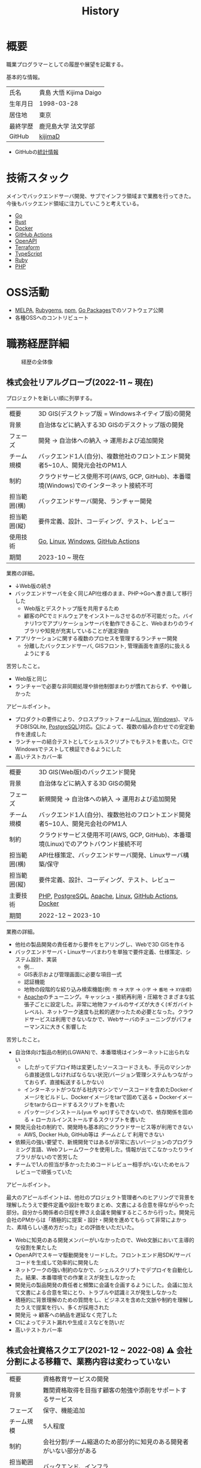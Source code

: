 :PROPERTIES:
:ID:       a0f58a2a-e92d-496e-9c81-dc5401ab314f
:mtime:    20241116005456
:ctime:    20210817003906
:END:
#+title: History
* 概要

職業プログラマーとしての履歴や展望を記載する。

基本的な情報。

|        |                      |
|--------+----------------------|
| 氏名    | 貴島 大悟 Kijima Daigo |
| 生年月日 | 1998-03-28           |
| 居住地  | 東京                  |
| 最終学歴 | 鹿児島大学 法文学部     |
| GitHub | [[https://github.com/kijimaD][kijimaD]]              |

- GitHubの[[https://github.com/kijimaD/central][統計情報]]

* 技術スタック

メインでバックエンドサーバ開発、サブでインフラ領域まで業務を行ってきた。今後もバックエンド領域に注力していこうと考えている。

- [[id:7cacbaa3-3995-41cf-8b72-58d6e07468b1][Go]]
- [[id:ddc21510-6693-4c1e-9070-db0dd2a8160b][Rust]]
- [[id:1658782a-d331-464b-9fd7-1f8233b8b7f8][Docker]]
- [[id:2d35ac9e-554a-4142-bba7-3c614cbfe4c4][GitHub Actions]]
- [[id:a833c386-3cca-49eb-969a-5af58991250d][OpenAPI]]
- [[id:9f6b36fd-a680-42db-a6f4-0ea21b355bc2][Terraform]]
- [[id:ad1527ee-63b3-4a9b-a553-10899f57c234][TypeScript]]
- [[id:cfd092c4-1bb2-43d3-88b1-9f647809e546][Ruby]]
- [[id:82360e75-76ce-4efa-aa24-f93adfce1f50][PHP]]

* OSS活動

- [[https://melpa.org/#/?q=kijimad][MELPA]], [[https://rubygems.org/profiles/kijimaD][Rubygems]], [[https://www.npmjs.com/~kijimad][npm]], [[https://pkg.go.dev/search?q=kijimaD][Go Packages]]でのソフトウェア公開
- 各種OSSへのコントリビュート

* 職務経歴詳細

#+caption: 経歴の全体像
[[file:./images/20240430-history.drawio.svg]]
** 株式会社リアルグローブ(2022-11 ~ 現在)

プロジェクトを新しい順に列挙する。

|            |                                                                               |
|------------+-------------------------------------------------------------------------------|
| 概要        | 3D GIS(デスクトップ版 = Windowsネイティブ版)の開発                                  |
| 背景        | 自治体などに納入する3D GISのデスクトップ版の開発                                     |
| フェーズ     | 開発 → 自治体への納入 → 運用および追加開発                                          |
| チーム規模   | バックエンド1人(自分)、複数他社のフロントエンド開発者5~10人、開発元会社のPM1人            |
| 制約        | クラウドサービス使用不可(AWS, GCP, GitHub)、本番環境(Windows)でのインターネット接続不可 |
| 担当範囲(横) | バックエンドサーバ開発、ランチャー開発                                               |
| 担当範囲(縦) | 要件定義、設計、コーディング、テスト、レビュー                                        |
| 使用技術     | [[id:7cacbaa3-3995-41cf-8b72-58d6e07468b1][Go]], [[id:7a81eb7c-8e2b-400a-b01a-8fa597ea527a][Linux]], [[id:a15d346a-f82e-4796-a78b-85a8d227f0ef][Windows]], [[id:2d35ac9e-554a-4142-bba7-3c614cbfe4c4][GitHub Actions]]                                            |
| 期間        | 2023-10 ~ 現在                                                                 |

業務の詳細。

- ↓Web版の続き
- バックエンドサーバを全く同じAPI仕様のまま、PHP->Goへ書き直して移行した
  - Web版とデスクトップ版を共用するため
  - 顧客のPCでミドルウェアをインストールさせるのが不可能だった。バイナリ1つでアプリケーションサーバを動作できること、Webまわりのライブラリや知見が充実していることが選定理由
- アプリケーションに関する複数のプロセスを管理するランチャー開発
  - 分離したバックエンドサーバ, GISフロント, 管理画面を直感的に扱えるようにする

苦労したこと。

- Web版と同じ
- ランチャーで必要な非同期処理や排他制御まわりが慣れておらず、やや難しかった

アピールポイント。

- プロダクトの要件により、クロスプラットフォーム([[id:7a81eb7c-8e2b-400a-b01a-8fa597ea527a][Linux]], [[id:a15d346a-f82e-4796-a78b-85a8d227f0ef][Windows]])、マルチDB(SQLite, [[id:752d725e-b834-4784-8110-c58f89bd4fa2][PostgreSQL]])対応。[[id:eaf6ed04-7927-4a16-ba94-fbb9f6e76166][CI]]によって、複数の組み合わせでの安定動作を達成した
- ランチャーの結合テストとしてシェルスクリプトでもテストを書いた。CIでWindowsでテストして検証できるようにした
- 高いテストカバー率

|            |                                                                             |
|------------+-----------------------------------------------------------------------------|
| 概要        | 3D GIS(Web版)のバックエンド開発                                                 |
| 背景        | 自治体などに納入する3D GISの開発                                                 |
| フェーズ     | 新規開発 →  自治体への納入 → 運用および追加開発                                    |
| チーム規模   | バックエンド1人(自分)、複数他社のフロントエンド開発者5~10人、開発元会社のPM1人          |
| 制約        | クラウドサービス使用不可(AWS, GCP, GitHub)、本番環境(Linux)でのアウトバウンド接続不可 |
| 担当範囲(横) | API仕様策定、バックエンドサーバ開発、Linuxサーバ構築/保守                           |
| 担当範囲(縦) | 要件定義、設計、コーディング、テスト、レビュー                                      |
| 主要技術     | [[id:82360e75-76ce-4efa-aa24-f93adfce1f50][PHP]], [[id:752d725e-b834-4784-8110-c58f89bd4fa2][PostgreSQL]], [[id:280d1f99-2c9f-47f9-aa05-9e394c5a07d4][Apache]], [[id:7a81eb7c-8e2b-400a-b01a-8fa597ea527a][Linux]], [[id:2d35ac9e-554a-4142-bba7-3c614cbfe4c4][GitHub Actions]], [[id:1658782a-d331-464b-9fd7-1f8233b8b7f8][Docker]]                      |
| 期間        | 2022-12 ~ 2023-10                                                           |

業務の詳細。

- 他社の製品開発の責任者から要件をヒアリングし、Webで3D GISを作る
- バックエンドサーバ・Linuxサーバまわりを単独で要件定義、仕様策定、システム設計、実装
  - 例...
  - GIS表示および管理画面に必要な項目一式
  - 認証機能
  - 地物の段階的な絞り込み検索機能(例: ~市~ → ~大字~ → ~小字~ → ~番地~ → ~XY座標~)
  - [[id:280d1f99-2c9f-47f9-aa05-9e394c5a07d4][Apache]]のチューニング。キャッシュ・接続再利用・圧縮をさまざまな拡張子ごとに設定した。非常に地物ファイルのサイズが大きく(ギガバイトレベル)、ネットワーク速度も比較的遅かったため必要となった。クラウドサービスは利用できないなかで、Webサーバのチューニングがパフォーマンスに大きく影響した

苦労したこと。

- 自治体向け製品の制約(LGWAN)で、本番環境はインターネットに出られない
  - したがってデプロイ時は変更したソースコードさえも、手元のマシンから直接送信しなければならない状況(バージョン管理システムもつながっておらず、直接転送するしかない)
  - インターネットがつながる社内マシンでソースコードを含めたDockerイメージをビルドし、Dockerイメージをtarで固めて送る + Dockerイメージをtarからロードするスクリプトを書いた
  - パッケージインストール(~yum~ や ~apt~)すらできないので、依存関係を固める + ローカルインストールするスクリプトを書いた
- 開発元会社の制約で、開発時も基本的にクラウドサービス等が利用できない
  - AWS, Docker Hub, GitHub等は /チームとして/ 利用できない
- 依頼元の強い要望で、新規開発ではあるが非常に古いバージョンのプログラミング言語、Webフレームワークを使用した。情報が出てこなかったりライブラリがないので苦労した
- チームで1人の担当が多かったためコードレビュー相手がいないためセルフレビューで頑張っていた

アピールポイント。

最大のアピールポイントは、他社のプロジェクト管理者へのヒアリングで背景を理解したうえで要件定義や設計を取りまとめ、文書による合意を得ながらやった部分。自分から関係者の日程を押さえ会議を開催するところから行った。開発元会社のPMからは「積極的に提案・設計・開発を進めてもらって非常によかった、素晴らしい進め方だった」との評価をいただいた。

- Webに知見のある開発メンバーがいなかったので、Web文脈において主導的な役割を果たした
- OpenAPIでスキーマ駆動開発をリードした。フロントエンド用SDK/サーバコードを生成して効率的に開発した
- ネットワークの強い制約のなかで、シェルスクリプトでデプロイを自動化した。結果、本番環境での作業ミスが発生しなかった
- 開発元の製品開発の責任者と頻繁に会議を企画するようにした。会議に加えて文書による合意を常にとり、トラブルや認識ミスが発生しなかった
- 積極的に背景理解のための質問をし、ビジネスを含めた文脈や制約を理解したうえで提案を行い、多くが採用された
- 開発元 → 顧客への納品を遅延なく完了した
- CIによってテスト漏れや生成ミスなどを防いだ
- 高いテストカバー率

** 株式会社資格スクエア(2021-12 ~ 2022-08) ⚠ 会社分割による移籍で、業務内容は変わっていない

|            |                                                          |
|------------+----------------------------------------------------------|
| 概要        | 資格教育サービスの開発                                       |
| 背景        | 難関資格取得を目指す顧客の勉強や添削をサポートするサービス         |
| フェーズ     | 保守、機能追加                                              |
| チーム規模   | 5人程度                                                   |
| 制約        | 会社分割/チーム縮退のため部分的に知見のある開発者がいない部分がある |
| 担当範囲(横) | バックエンド、インフラ                                       |
| 担当範囲(縦) | 設計、コーディング、テスト、レビュー                           |
| 使用技術     | Ruby on Rails, ECS, EC2, GitHub Actions                  |
| 期間        | 2021-12 ~ 2022-08                                        |

会社分割による、株式会社サイトビジットからの移籍。業務内容は変わらない。

- プロジェクト
  - マイページをリプレイス(5人程度のチーム)
    - リプレイスのベースとなる部分のAPI担当
  - 本番サービスコンテナ移行(単独)
    - 稼働中の[[id:e04aa1a3-509c-45b2-ac64-53d69c961214][Rails]]サービスをEC2 → ECSへ移行した
    - 数年間EC2インスタンスで稼働していたRailsサービス
    - CI/CDも含めて切り替え
    - ダウンタイム・障害なし
  - サービスのメイン機能リプレイス(5人程度のチーム)
    - API担当

- 特筆事項
  - 開発環境のdocker-composeの整備を行い、WEB開発をすべて[[id:1658782a-d331-464b-9fd7-1f8233b8b7f8][Docker]]上で行えるようにした
  - CIテストで本番環境に準拠する[[id:1658782a-d331-464b-9fd7-1f8233b8b7f8][Docker]]イメージを作成し使うようにした。本番環境に近い形でテストを行えるようにした
  - 本番環境のアップグレード。[[id:cfd092c4-1bb2-43d3-88b1-9f647809e546][Ruby]] 2.7.1 -> 2.7.4, [[id:e04aa1a3-509c-45b2-ac64-53d69c961214][Rails]] 6.0 -> 6.1。
  - 1月度のMVPを受賞した

** 株式会社サイトビジット(2020-10 ~ 2021-12)

|            |                                                       |
|------------+-------------------------------------------------------|
| 概要        | 資格教育サービスの開発                                    |
| 背景        | 難関資格取得を目指す顧客の勉強や添削をサポートするサービス      |
| フェーズ     | 保守、機能追加                                           |
| チーム規模   | 8人程度                                                |
| 制約        | サービス開始から数年経過し、部分的に負債が溜まっている部分がある |
| 担当範囲(横) | バックエンド、インフラ                                    |
| 担当範囲(縦) | 設計、コーディング、テスト、レビュー                        |
| 使用技術     | Ruby on Rails, ECS, EC2, GitHub Actions               |
| 期間        | 2020-10 ~ 2021-12                                     |

- 特筆事項
  - バックエンド、フロントエンド、テスト、インフラと幅広い範囲の業務を行った。既存の中規模リポジトリの保守運用
  - テスト開発のリーダーとしてテストを書きまくり、[[id:afccf86d-70b8-44c0-86a8-cdac25f7dfd3][RSpec]]カバレッジ率を向上(78% → 90%)させた。カバレッジ率を定期的にアナウンスすることで、チームに浸透させた。
  - 失敗率の高いテスト修正によるCI安定化
  - YouTube Analyticsを独自に詳細分析するGASプログラムを作成
  - 古いバージョンのRedashのデータ移行を伴う[[id:1658782a-d331-464b-9fd7-1f8233b8b7f8][Docker]]環境移行
  - 中規模のテーブル移行を伴う機能改修プロジェクト担当
** テンプレート

|            |   |
|------------+---|
| 概要        |   |
| 背景        |   |
| フェーズ     |   |
| チーム規模   |   |
| 制約        |   |
| 担当範囲(横) |   |
| 担当範囲(縦) |   |
| 使用技術     |   |
| 期間        |   |

業務の詳細。

苦労したこと。

アピールポイント。

* どうなりたいか

どういった職業キャリアを考えているかを示す。

職業キャリアは、めざす「職種 x 専門領域」で表現できると考えている。どの山に登るかと、どの峰を目指すか。

職種。自分の中でだいたい決まっている。

- ~MUST~ プログラマー
  - 数年間実際に手を動かして開発してきて、楽しさ、やりがいを感じているから
  - プライベートでの趣味と仕事を相互に活かせるから。何かを作るのが好きである
- ~SHOULD~ バックエンドプログラマー(必要であれば何でも学んでやる)
  - 今までバックエンド開発をやってきて経験と実績がある。安定して価値を提供できる可能性が高い
  - 見えない業務ロジックを明らかにしていくことを楽しく感じる

専門領域。まだ曖昧である。

- ~MUST~ 専門領域の形「T型」

  専門領域の形状は決まっている。専門領域の広さを持ったうえで、そのなかで1つコアな(興味と実績のもっともある)分野を持ったプログラマになりたい。まだ専門領域の位置は決まっていない。

  ここでいう「分野」の **例** 。

  - 「高トラフィック対応に強い」
  - 「動画配信技術に強い」
  - 「WASMに強い」
  - 「レイヤの境界線(OS - ミドルウェア間など)の不具合を解決できるスキルがある」

  コアな分野を持ちたい理由。

  - 難しい問題に取り組める可能性が高くなる
  - 文脈を理解したうえで最先端を追ったり作っていくのはやりがいがありそう

専門領域は、すぐに得られない。段階を踏んで形成する必要があるように見える。

1. 難しい、興味の持てる仕事や学習をする (👈今ここ。プライベートも多く含む)
2. 実際にやっていくうちに、興味や縁によって「分野」が **いつのまにか** 決まっていく
3. 1つ強い分野を持つプログラマとして縦横をさらに深めていく

というステップになるだろうと考えている。詳細に計画できるものだとはみなしていない。キャリアの全体観の中で、今の段階はまだ<1>である。

深めるための下準備として、コンピュータの基礎的な仕組みについてプライベートで勉強している。

* 会社選びの軸

軸は、じゅうぶんに振るい落とせるものでなければならない。

- ~MUST~ 開発経験を活かせる
  - バックエンド開発という職種経験や経験のある技術スタックを活かせること
  - 成果を安定して出せる可能性が高いから
  - 活かしつつ、少しづつより難しい/面白そうな分野に挑戦できるのがベスト
- ~MUST~ 会社として優れた技術力がある
  - 熱意や優秀さは集団の中で伝播していくと考えている。経験的に、ともに働くメンバーが自分の成長に大きく影響をもたらすことが多い
- ~SHOULD~ コンピュータ資源や開発技術が商材となる業界や会社

  理由。

  - もっとも興味があり、実際に多くの時間をかけているのがコンピュータである。※今まではそういう認識がなかった
  - ビジネスに興味を持ちやすく、自分ごととして理解しやすい
  - Web開発・バックエンド開発以外にも、専門的な仕事と関連する可能性が高い。少なくとも社内でそうした職を持つ人にお近づきになれる

  チームレンタルとしての技術サービス提供、も含む。

  - 受託での新規開発の経験をして、まったく知らない分野で顧客と協力しながら新しいものを作っていく体験はよかったと感じた
  - 自社プロダクトの会社と比較して、新しめの技術経験や設計を行いやすいのを好ましく考えている
  - 多くのプロジェクトを経験しやすい

* 興味・関心

プライベートの、興味の方向性を示す。すぐに仕事につながるとは考えていない。

- 低レイヤの知識が必要な領域

  コンピュータに関する疑問を出発点としていくつか学んでおり、おもしろさを感じている。これを仕事に活かしたいと考えている。コンピュータに関する知識は、根本のアイデアはとてもシンプルなことが多く見える。理解できたときに嬉しさと美しさを感じる。また、知的好奇心を満たしてくれるのとともに、アプリケーションレベルの問題解決に役立てることができる。直感的でない挙動を理解したり、あるいは応用可能な強力な基礎となって設計や実装に役立てることができる。あくまでアプリケーションを作るうえでの武器にしたい、そういう知識が必要になるアプリケーションを作りたいということで、低レイヤそのものを仕事にしたいのとは微妙に異なる(能力も足りていない)。

- 自分が使うものを作る

  プログラマーが使うツールやライブラリの開発に興味を持ち、知識を深めている。たとえば、Linter/プログラミング言語/[[id:eaf6ed04-7927-4a16-ba94-fbb9f6e76166][CI]]/[[id:1ad8c3d5-97ba-4905-be11-e6f2626127ad][Emacs]]プラグイン…などがある。余暇にいくつかのツールを開発しているが、ほとんどのケースは自分が必要にかられたことをモチベーションとして開発した。Web開発者としても、プログラマーがターゲットになっている、ドッグフーディングできるようなサービスに参画できるのがベストだろうと考えている。

#+caption: ページ間のリンクを示す
#+BEGIN_EXPORT html
<script defer src='https://cdnjs.cloudflare.com/ajax/libs/d3/7.2.1/d3.min.js' integrity='sha512-wkduu4oQG74ySorPiSRStC0Zl8rQfjr/Ty6dMvYTmjZw6RS5bferdx8TR7ynxeh79ySEp/benIFFisKofMjPbg==' crossorigin='anonymous' referrerpolicy='no-referrer'></script>
<script defer src='js/graph.js'></script>

<div id="main-graph">
  <svg>
  <defs>
    <filter x="0" y="0" width="1" height="1" id="solid">
      <feflood flood-color="#f7f7f7" flood-opacity="0.9"></feflood>
      <fecomposite in="SourceGraphic" operator="xor"></fecomposite>
    </filter>
  </defs>
  <rect width="100%" height="100%" fill-opacity="0"></rect>
  </svg>
</div>
#+END_EXPORT

* やりたいプロジェクト

やりたいと考える傾向があるプロジェクトを示し、価値観や方向性を表現する。細かく言い出すと無限にあるので、もっとも重視する3つを挙げる。あくまで「やりたい」であって、条件ではない。

1. ~SHOULD~ 製品を自分で使えるプロジェクト
   - 余暇で作ってきたものはほとんど自分が使うもので、モチベーションを高く保ち続けてきた
   - 自分で使うことによって、使うプロダクトやユーザを理解できる。そして作り直しながら使うことで、モチベーションを高められる
2. ~SHOULD~ コンピューティング自体が本質的価値であるプロジェクト
   - 例. IaaS, CI, CD, Monitoring, Logging, ミドルウェア開発...
   - コンピュータに興味が強い(製品の本質的価値と興味の適合)
   - 開発に比較的低レイヤーの知識を必要とする傾向があるとよい(必要となる技術領域と興味の適合)
3. ~SHOULD~ 自分の意見を出す余地がある、出しやすい雰囲気のあるプロジェクト
   - 製品の文脈や背景を理解し、自分やチームが納得、合意したうえで開発を進めていきたい。視点の数と多様性によってよい製品になると考えていて、自分もその視点の1つとして責任を果たせると思っている

* 大切にしていること

選択するうえで大切にしていること。

1. 好きなことをやる

  好きなことをやっているときが一番幸福で、能力を発揮できると考えている。好きにも程度があって、金を払ったりリスクを負っても追い求めるくらい好きなこと、を見つけてやり続けることが大切だと考えている。例えば昼はバイトをして夜演奏するミュージシャンは、好きの程度が非常に高いと考えている。

2. 難しいことをやる

   難しいことを選択していれば、ほかの選択肢が閉ざされるのを後回しにできる。やりたいことに出会ったとき諦める可能性が少ない。なので、迷ったらとりあえず難しいほうを選択するのがよいだろうと考えている。

どちらもIT投資家ポール・グレアムの何かのエッセイで言っていたことで、ずっとこうやって選ぶようにしている。

* プライベート年表
** 2024年

- Electronと[[id:7cacbaa3-3995-41cf-8b72-58d6e07468b1][Go]]でRSSフィードビューワ[[https://github.com/kijimaD/squall][squall]]を作成した
- ローカル用のPDFビューワ[[https://github.com/kijimaD/shelf][shelf]]を作成した
- [[https://github.com/kijimaD/ruins][自作ローグライクRPG]]の機能追加した
  - [[https://krkrz.github.io/][吉里吉里Z]]ライクなシンタックスで記述できるメッセージシステムを追加した
  - インベントリシステム(使用、装備、取得、廃棄)を追加した
  - フィールド上を移動できるようにした
- [[id:1319483b-3976-4a2c-b5b9-08f79fcc32be][X Window System]]用のスクリーンルーラー[[https://github.com/kijimaD/xruler][xruler]]を作った
- ノベルゲームエンジン[[https://github.com/kijimaD/nova][nova]]を作成した
- 自作ノベルゲームエンジンで夏目漱石の作品を記述した[[https://github.com/kijimaD/na2me][na2me]]を作った
  - プレイ: [[https://kijimad.github.io/na2me/][kijimad.github.io/na2me/]]
- 自作RPG [[https://github.com/kijimaD/ruins][ruins]]の機能追加した
  - 戦闘システム

** 2023年

- [[id:2d35ac9e-554a-4142-bba7-3c614cbfe4c4][GitHub Actions]]ライクなシンタックスで書けるタスクランナー[[https://github.com/kijimaD/gorun][gorun]]を作成した
- CLIでパズルゲームの倉庫番を楽しめる[[https://github.com/kijimaD/sokoban][sokoban]]をスクラッチで作成した
- [[id:a833c386-3cca-49eb-969a-5af58991250d][OpenAPI]]バリデーションツール[[https://github.com/kijimaD/oav][oav]]を作成した
- ミニマルなCPUエミュレータ[[https://github.com/kijimaD/minicpu][minicpu]]を作成した。本を参考に、[[id:7cacbaa3-3995-41cf-8b72-58d6e07468b1][Go]]で書き直した
- nand2tetrisの[[https://github.com/kijimaD/n2t/tree/main/asm][アセンブラ]]をGoで書いた
- 高速な通知ビューワ[[https://github.com/kijimaD/garbanzo][garbanzo]]を作成した
- 手作りのWebサーバ[[https://github.com/kijimaD/gsrv][gsrv]]を作成した
- 環境構築スクリプトをGoで書き直して、共通部分をライブラリ化した([[https://github.com/kijimaD/silver][silver]])
- Gitタグを元にファイルに記載されたバージョンを書き換えるコマンドラインツール[[https://github.com/kijimaD/carve][carve]]を作成した
- [[id:7cacbaa3-3995-41cf-8b72-58d6e07468b1][Go]]のアセンブリコードを出力するorg-babel拡張[[https://github.com/kijimaD/ob-go-asm][ob-go-asm]]を作成した
- [[https://github.com/prasathmani/tinyfilemanager][tinyfilemanager]]にファイルアップロードするコマンドラインツール[[https://github.com/kijimaD/upl][upl]]を作成した
  - ブラウザでのアップロードが制限されている特殊環境で、Tiny File ManagerがAPIリクエスト非対応だったため作成した...

** 2022年

- このサイトの開発環境・自動テスト・デプロイを[[id:1658782a-d331-464b-9fd7-1f8233b8b7f8][Docker]]コンテナで行うようにした(ビルドが[[id:1ad8c3d5-97ba-4905-be11-e6f2626127ad][Emacs]], [[id:cfd092c4-1bb2-43d3-88b1-9f647809e546][Ruby]], [[id:a6c9c9ad-d9b1-4e13-8992-75d8590e464c][Python]], sqliteに依存する)。本番環境の[[id:6b889822-21f1-4a3e-9755-e3ca52fa0bc4][GitHub]] Pagesへの展開と、ステージング用の[[id:b1541b6a-f4aa-4751-b270-7ced303f8985][Heroku]]へのコンテナデプロイ
- リポジトリの更新されていないファイルをコメントする[[id:2d35ac9e-554a-4142-bba7-3c614cbfe4c4][GitHub Actions]]、 [[https://github.com/kijimaD/StaleFile][StaleFile]]を作成した。[[https://github.com/marketplace/actions/stalefile][GitHub Marketplace]]で公開した
- パーマリンクからコードを展開する[[id:1ad8c3d5-97ba-4905-be11-e6f2626127ad][Emacs]]拡張[[https://github.com/kijimaD/ob-git-permalink][ob-git-permalink]]を作成してMelpaに投稿し、マージされた。
- ローグライクdigger_rsの作成(WIP)
- 自分用にカスタマイズしたUbuntuのisoイメージを作成した。USBに焼いて、すぐ自分用のクリーンな環境のマシンを作れるようになった
- 設定ファイルからgit管理してgit cloneを行える[[https://github.com/kijimaD/gclone][gclone]]を作成した
- GitHubの活動統計をとる[[https://github.com/kijimaD/act][act]]を作成した
- actを使ってリポジトリに情報を蓄積する[[https://github.com/kijimaD/central][central]]を作成した
- GitHubの言語の色に基づいたSVGバッジを生成する[[https://github.com/kijimaD/maru][maru]]を作成した
- ライフゲームwebアプリ[[https://github.com/kijimaD/golife][golife]]を作成した
- [[id:6b889822-21f1-4a3e-9755-e3ca52fa0bc4][GitHub]]のコードレビュー返信ツール[[https://github.com/kijimaD/gar][gar]]を作成した
- Emacsの設定ファイルを文書化した
  - [[https://kijimad.github.io/.emacs.d/][Kijimad Emacs Config]]

** 2021年

- [[id:dc50d818-d7d1-48a8-ad76-62ead617c670][React]]を学ぶためにカンバンアプリ[[https://github.com/kijimaD/kanbany][kanbany]]を作成した。
- Slackの絵文字カウンターをGoogle App Scriptで作成した。[[https://github.com/kijimaD/slack-emoji-counter][kijimaD/slack-emoji-counter]]
- [[id:1ad8c3d5-97ba-4905-be11-e6f2626127ad][Emacs]]パッケージ[[https://github.com/kijimaD/current-word-highlight][current-word-highlight]]を作成した。パッケージ管理システムリポジトリMelpaに投稿し、マージされた。(file: [[id:8c81068f-0e51-4d6d-bd1f-392ce8cb3a21][current-word-highlight]])
- Chrome拡張CreateLinkの、[[id:1ad8c3d5-97ba-4905-be11-e6f2626127ad][Emacs]]バージョン[[https://github.com/kijimaD/create-link][create-link]]を作成した。Melpaに投稿し、マージされた。[[id:f0cefeef-6f99-4ce2-bff7-db6e508f2c84][create-link]]
- [[id:d3394774-aba5-4167-bd18-f194eb2bd9ed][TextLint]]の、orgファイルに対応させる拡張[[https://github.com/kijimaD/textlint-plugin-org][textlint-plugin-org]]を作成、npmで公開した。[[https://github.com/textlint/textlint][TextLintのREADME]]にリンクを掲載した。(file: [[id:d3394774-aba5-4167-bd18-f194eb2bd9ed][TextLint]])
- [[id:cfd092c4-1bb2-43d3-88b1-9f647809e546][Ruby]]でローグライクを作成した(未完)。[[id:70f249a8-f8c8-4a7e-978c-8ff04ffd09c0][digger]]
- [[id:1ad8c3d5-97ba-4905-be11-e6f2626127ad][Emacs]]のプロンプトテーマのPRがマージされた。https://github.com/xuchunyang/eshell-git-prompt/pull/10
- [[id:1ad8c3d5-97ba-4905-be11-e6f2626127ad][Emacs]]の簡易ポータブル英和辞書を作成した。https://github.com/kijimaD/ej-dict [[id:4bfa17d7-18db-47d5-9f3c-5f3bb3c3231f][ej-dict]]
- [[id:cddd7435-414b-4f6b-bfbf-90c6c1bd77f0][projectile]]のバグを修正するPRがマージされた。https://github.com/bbatsov/projectile/pull/1700
- [[id:cddd7435-414b-4f6b-bfbf-90c6c1bd77f0][projectile]]の機能追加のPRがマージされた。https://github.com/bbatsov/projectile/pull/1702
- [[id:cddd7435-414b-4f6b-bfbf-90c6c1bd77f0][projectile]]のバグ修正のPRがマージされた。https://github.com/bbatsov/projectile/pull/1713
- その他誤字、broken linkの修正などでcontributeした。
- GemfileをエクスポートするgemをRubyGemsで公開した。 https://github.com/kijimaD/gemat

** 2020年

- 本のコードをベースに拡張し、[[id:cfd092c4-1bb2-43d3-88b1-9f647809e546][Ruby]]でシューティングゲームを作った。 https://github.com/kijimaD/ban-ban-don
- 鹿児島大学を卒業し、就職のため東京に引っ越した。
- フルタイムでプログラマーとして働きはじめた。少人数のチームだったため様々なことを行う必要があった。 [[id:e04aa1a3-509c-45b2-ac64-53d69c961214][Rails]] [[id:a6980e15-ecee-466e-9ea7-2c0210243c0d][JavaScript]] [[id:dc50d818-d7d1-48a8-ad76-62ead617c670][React]] [[id:7dab097c-60ba-43b9-949f-c58bf3151aa8][MySQL]] GAS [[id:afccf86d-70b8-44c0-86a8-cdac25f7dfd3][RSpec]] Circle CI など。
- 初のOSSコントリビュートを行った。YouTube Analytics APIのドキュメントのリンクを修正するPRだった。 https://github.com/googleapis/google-api-ruby-client/pull/1649

** 2019年

- [[id:82360e75-76ce-4efa-aa24-f93adfce1f50][PHP]] Laravelで初めてのwebアプリを作った。本の買取で使用するために必要だった。
- DokuWikiのテーマを自作し、DokuWiki公式ページに公開した。https://github.com/kijimaD/bs4simple
- 練習でWordPressのテーマを作成した。https://github.com/kijimaD/wp_theme1

** 2018年

- 村上龍にハマり、彼のすべての小説、エッセイを読んだ。

** 2017年

- WordPressでサイトを運営していた。

** 2016年

- 鹿児島大学(法文学部/経済情報学科)に入学した。
- 北京の清華大学に語学留学した(半年間)。

** 2015年

- [[id:7a81eb7c-8e2b-400a-b01a-8fa597ea527a][Linux]]に出会い、メインOSとして使いはじめた(以後ずっと)。
- [[id:1ad8c3d5-97ba-4905-be11-e6f2626127ad][Emacs]]と出会い、学びはじめた。(きっかけは図書館にあったPerlの本で推していたこと)

** 1998年

- [[https://goo.gl/maps/JRPokHDENCS9e47i9][鹿児島県/阿久根市]]に生まれた。

* References

- Site: [[https://kijimad.github.io/roam/][Insomnia]]
- [[id:32295609-a416-4227-9aa9-47aefc42eefc][dotfiles]]: [[https://github.com/kijimaD/dotfiles][kijimaD/dotfiles]] + [[https://github.com/kijimaD/.emacs.d][kijimaD/.emacs.d]]
- [[https://github.com/kijimaD][kijimaD (Kijima Daigo) - GitHub]]
- [[https://twitter.com/DaigoKijima][DaigoKijima - Twitter]]
- [[https://www.wantedly.com/id/daigo_kijima][貴島 大悟 - Wantedly]]
- [[https://www.linkedin.com/in/kijimad/][貴島 大悟 | LinkedIn]]
- [[https://b.hatena.ne.jp/norimaking777/bookmark][norimaking777 - はてなブックマーク]]
